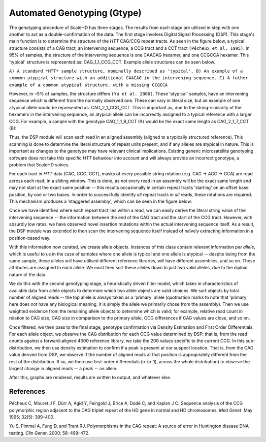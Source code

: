 .. _sect_genotyping:

Automated Genotyping (Gtype)
================================

The genotyping procedure of ScaleHD has three stages. The results from each stage are utilised in step with one another to act as a double-confirmation of the data. The first stage involves Digital Signal Processing (DSP). This stage's main function is to determine the structure of the *HTT* CAG/CCG repeat tracts. As seen in the figure below, a typical structure consists of a CAG tract, an intervening sequence, a CCG tract and a CCT tract ``(Pêcheux et al. 1995)``. In 95% of samples, the structure of the intervening sequence is one CAACAG hexamer, and one CCGCCA hexamer. This 'typical' structure is represented as: CAG_1_1_CCG_CCT. Example allele structures can be seen below.

.. image:: img/allele-structure.png
``A) A standard *HTT* sample structure, nominally described as 'typical'.
B) An example of a common atypical structure with an additional CAACAG in the intervening sequence.
C) A futher example of a common atypical structure, with a missing CCGCCA``

However, in ~5% of samples, the structure differs ``(Yu et al. 2000)``. These 'atypical' samples, have an intervening sequence which is different from the normally observed one. These can vary in literal size, but an example of one atypical allele would be represented as: CAG_2_1_CCG_CCT. This is important as, due to the string-similarity of the hexamers in the intervening sequence, an atypical allele can be incorrectly assigned to a typical reference with a larger CCG. For example, a sample with the genotype CAG_1_1_9_CCT (A) would be the exact same length as CAG_2_1_7_CCT (B):

.. image:: img/atypical-typical-lengths.png

Thus, the DSP module will scan each read in an aligned assembly (aligned to a typically structured reference). This scanning is done to determine the literal structure of repeat units present, and if any alleles are atypical in nature. This is important as changes to the genotype may have relevant clinical implications. Existing generic microsatellite genotyping software does not take this specific *HTT* behaviour into account and will always provide an incorrect genotype, a problem that ScaleHD solves.

For each tract in *HTT* data (CAG, CCG, CCT), masks of every possible string rotation (e.g. CAG -> AGC -> GCA) are read across each read, in a sliding window. This is done, as not every read in an assembly will be the exact same length and may not start at the exact same position -- this results occasionally in certain repeat tracts 'starting' on an offset base position, by one or two bases. In order to successfully identify *all* repeat tracts in *all* reads, these rotations are required. This mechanism produces a 'staggered assembly', which can be seen in the figure below.

.. image:: img/staggered-amplitude.png

Once we have identified where each repeat tract lies within a read, we can easily derive the literal string value of the intervening sequence -- the information between the end of the CAG tract and the start of the CCG tract. However, with absurdly low rates, we have observed novel insertion mutations within the actual intervening sequence itself. As a result, the DSP module was extended to then scan the intervening sequence itself instead of naïvely extracting information in a position-based way.

With this information now curated, we create allele objects. Instances of this class contain relevant information *per allele*, which is useful to us in the case of samples where one allele is typical and one allele is atypical -- despite being from the same sample, these alleles will have utilised different reference libraries, will have different assemblies, and so on. These attributes are assigned to each allele. We must then sort these alleles down to just two valid alleles, due to the diploid nature of the data. 

We do this with the second genotyping stage, a heuristically driven filter model, which takes in characteristics of available data from allele objects to determine which two allele objects are valid choices. We sort objects by total number of aligned reads -- the top allele is always taken as a 'primary' allele (quotmation marks to note that 'primary' here does not have any biological meaning; it is simply the allele we primarily chose from the assembly). Then we use weighted evidence from the remaining allele objects to determine which is valid; for example, relative read count in relation to CAG size, CAG size in comparison to the primary allele, CCG differences if CAG values are close, and so on.

Once filtered, we then pass to the final stage, genotype confirmation via Density Estimation and First Order Differentials. For each allele object, we observe the CAG distribution for each CCG value determined by DSP: that is, from the read counts against a forward-aligned 4000 reference library, we take the 200 values specific to the current CCG. In this sub-distribution, we then use density estimation to confirm if a peak is present at our suspect location. That is, from the CAG value derived from DSP, we observe if the number of aligned reads at that position is appropriately different from the rest of the distribution. If so, we then use first-order differentials (n-(n-1), across the whole distribution) to observe the largest change in aligned reads -- a peak -- an allele.

After this, graphs are rendered, results are written to output, and whatever else.

References
~~~~~~~~~~

Pêcheux C, Mouret J F, Dürr A, Agid Y, Feingold J, Brice A, Dodé C, and Kaplan J C. Sequence analysis of the CCG polymorphic region adjacent to the CAG triplet repeat of the HD gene in normal and HD chromosomes. *Med Genet*. May 1995; 32(5): 399–400.

Yu S, Fimmel A, Fung D, and Trent RJ. Polymorphisms in the CAG repeat: A source of error in Huntington disease DNA testing. *Clin Genet*. 2000; 58: 469–472.
